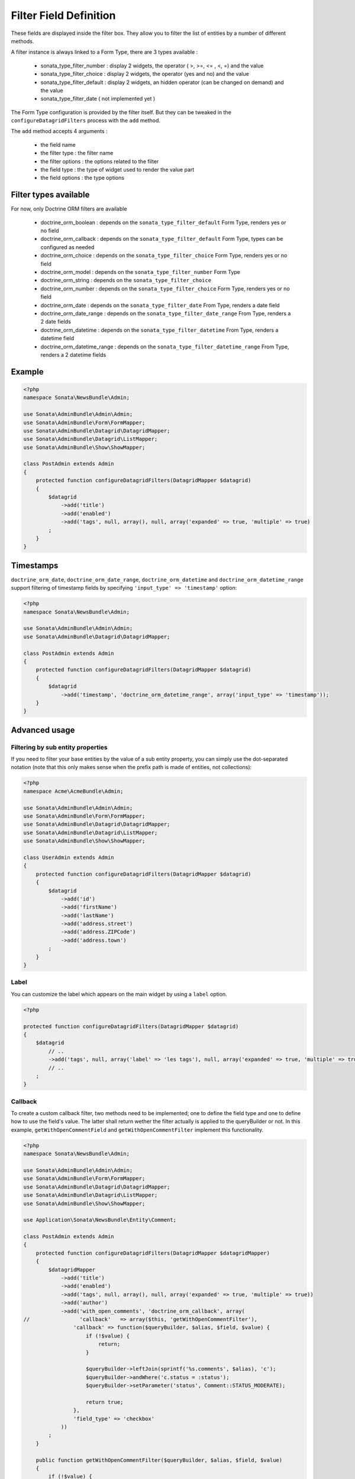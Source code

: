 Filter Field Definition
=======================

These fields are displayed inside the filter box. They allow you to filter
the list of entities by a number of different methods.

A filter instance is always linked to a Form Type, there are 3 types available :

  - sonata_type_filter_number  :  display 2 widgets, the operator ( >, >=, <= , <, =) and the value
  - sonata_type_filter_choice  :  display 2 widgets, the operator (yes and no) and the value
  - sonata_type_filter_default :  display 2 widgets, an hidden operator (can be changed on demand) and the value
  - sonata_type_filter_date ( not implemented yet )

The Form Type configuration is provided by the filter itself. But they can be tweaked in the ``configureDatagridFilters``
process with the ``add`` method.

The ``add`` method accepts 4 arguments :

  - the field name
  - the filter type     : the filter name
  - the filter options  : the options related to the filter
  - the field type      : the type of widget used to render the value part
  - the field options   : the type options

Filter types available
----------------------

For now, only Doctrine ORM filters are available

  - doctrine_orm_boolean        : depends on the ``sonata_type_filter_default`` Form Type, renders yes or no field
  - doctrine_orm_callback       : depends on the ``sonata_type_filter_default`` Form Type, types can be configured as needed
  - doctrine_orm_choice         : depends on the ``sonata_type_filter_choice`` Form Type, renders yes or no field
  - doctrine_orm_model          : depends on the ``sonata_type_filter_number`` Form Type
  - doctrine_orm_string         : depends on the ``sonata_type_filter_choice``
  - doctrine_orm_number         : depends on the ``sonata_type_filter_choice`` Form Type, renders yes or no field
  - doctrine_orm_date           : depends on the ``sonata_type_filter_date`` From Type, renders a date field
  - doctrine_orm_date_range     : depends on the ``sonata_type_filter_date_range`` From Type, renders a 2 date fields
  - doctrine_orm_datetime       : depends on the ``sonata_type_filter_datetime`` From Type, renders a datetime field
  - doctrine_orm_datetime_range : depends on the ``sonata_type_filter_datetime_range`` From Type, renders a 2 datetime fields

Example
-------

.. code-block:: php

    <?php
    namespace Sonata\NewsBundle\Admin;

    use Sonata\AdminBundle\Admin\Admin;
    use Sonata\AdminBundle\Form\FormMapper;
    use Sonata\AdminBundle\Datagrid\DatagridMapper;
    use Sonata\AdminBundle\Datagrid\ListMapper;
    use Sonata\AdminBundle\Show\ShowMapper;

    class PostAdmin extends Admin
    {
        protected function configureDatagridFilters(DatagridMapper $datagrid)
        {
            $datagrid
                ->add('title')
                ->add('enabled')
                ->add('tags', null, array(), null, array('expanded' => true, 'multiple' => true)
            ;
        }
    }

Timestamps
----------

``doctrine_orm_date``, ``doctrine_orm_date_range``, ``doctrine_orm_datetime`` and ``doctrine_orm_datetime_range`` support
filtering of timestamp fields by specifying ``'input_type' => 'timestamp'`` option:

.. code-block:: php

    <?php
    namespace Sonata\NewsBundle\Admin;

    use Sonata\AdminBundle\Admin\Admin;
    use Sonata\AdminBundle\Datagrid\DatagridMapper;

    class PostAdmin extends Admin
    {
        protected function configureDatagridFilters(DatagridMapper $datagrid)
        {
            $datagrid
                ->add('timestamp', 'doctrine_orm_datetime_range', array('input_type' => 'timestamp'));
        }
    }


Advanced usage
--------------

Filtering by sub entity properties
^^^^^^^^^^^^^^^^^^^^^^^^^^^^^^^^^^

If you need to filter your base entities by the value of a sub entity property,
you can simply use the dot-separated notation (note that this only makes sense
when the prefix path is made of entities, not collections):

.. code-block:: php

    <?php
    namespace Acme\AcmeBundle\Admin;

    use Sonata\AdminBundle\Admin\Admin;
    use Sonata\AdminBundle\Form\FormMapper;
    use Sonata\AdminBundle\Datagrid\DatagridMapper;
    use Sonata\AdminBundle\Datagrid\ListMapper;
    use Sonata\AdminBundle\Show\ShowMapper;

    class UserAdmin extends Admin
    {
        protected function configureDatagridFilters(DatagridMapper $datagrid)
        {
            $datagrid
                ->add('id')
                ->add('firstName')
                ->add('lastName')
                ->add('address.street')
                ->add('address.ZIPCode')
                ->add('address.town')
            ;
        }
    }


Label
^^^^^

You can customize the label which appears on the main widget by using a ``label`` option.

.. code-block:: php

    <?php

    protected function configureDatagridFilters(DatagridMapper $datagrid)
    {
        $datagrid
            // ..
            ->add('tags', null, array('label' => 'les tags'), null, array('expanded' => true, 'multiple' => true)
            // ..
        ;
    }


Callback
^^^^^^^^

To create a custom callback filter, two methods need to be implemented; one to
define the field type and one to define how to use the field's value. The
latter shall return wether the filter actually is applied to the queryBuilder
or not. In this example, ``getWithOpenCommentField`` and ``getWithOpenCommentFilter``
implement this functionality.

.. code-block:: php

    <?php
    namespace Sonata\NewsBundle\Admin;

    use Sonata\AdminBundle\Admin\Admin;
    use Sonata\AdminBundle\Form\FormMapper;
    use Sonata\AdminBundle\Datagrid\DatagridMapper;
    use Sonata\AdminBundle\Datagrid\ListMapper;
    use Sonata\AdminBundle\Show\ShowMapper;

    use Application\Sonata\NewsBundle\Entity\Comment;

    class PostAdmin extends Admin
    {
        protected function configureDatagridFilters(DatagridMapper $datagridMapper)
        {
            $datagridMapper
                ->add('title')
                ->add('enabled')
                ->add('tags', null, array(), null, array('expanded' => true, 'multiple' => true))
                ->add('author')
                ->add('with_open_comments', 'doctrine_orm_callback', array(
    //                'callback'   => array($this, 'getWithOpenCommentFilter'),
                    'callback' => function($queryBuilder, $alias, $field, $value) {
                        if (!$value) {
                            return;
                        }

                        $queryBuilder->leftJoin(sprintf('%s.comments', $alias), 'c');
                        $queryBuilder->andWhere('c.status = :status');
                        $queryBuilder->setParameter('status', Comment::STATUS_MODERATE);

                        return true;
                    },
                    'field_type' => 'checkbox'
                ))
            ;
        }

        public function getWithOpenCommentFilter($queryBuilder, $alias, $field, $value)
        {
            if (!$value) {
                return;
            }

            $queryBuilder->leftJoin(sprintf('%s.comments', $alias), 'c');
            $queryBuilder->andWhere('c.status = :status');
            $queryBuilder->setParameter('status', Comment::STATUS_MODERATE);

            return true;
        }
    }
